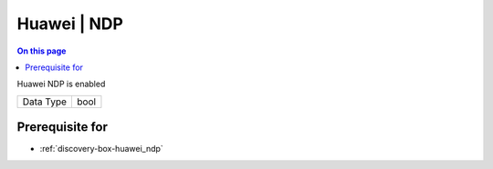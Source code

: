 .. _caps-huawei-ndp:

============
Huawei | NDP
============
.. contents:: On this page
    :local:
    :backlinks: none
    :depth: 1
    :class: singlecol

Huawei NDP is enabled

========= =============================
Data Type bool
========= =============================

Prerequisite for
----------------
* :ref:`discovery-box-huawei_ndp`
